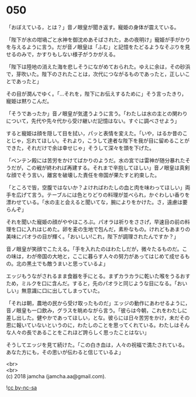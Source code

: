 #+OPTIONS: toc:nil
#+OPTIONS: \n:t

* 050

  「おぼえている，とは？」音ノ眼皇が聞き返す。寵姫の身体が震えている。

  「陛下が水の坩堝ごと水神を御沈めあそばされた，あの夜明け」寵姫が手がかりを与えるように言う。だが音ノ眼皇は「ふむ」と記憶をたどるようなそぶりを見せるのみで，かすりもしない様子がうかがえる。

  「陛下は陸地の消えた海を悲しそうにながめておられた。ゆえに余は，その砂浜で，芽吹いた。陛下のされたことは，次代につながるものであったと，正しいことであったと」

  その目が潤んでゆく。「…それを，陛下にお伝えするために」そう言ったきり，寵姫は黙りこんだ。

  「そうであったか」音ノ眼皇が気遣うように言う。「わたしは水の主との関わりについて，先代や先々代から受け継いだ記憶はない。すぐに調べさせよう」

  すると寵姫は顔を隠して目を拭い，パッと表情を変えた。「いや，はるか昔のことじゃ，忘れてほしい。それより，こうして達者な陛下を我が目に留めることができた，それだけで余は幸せじゃ」そうして深々を頭を下げた。

  「ベンテン殿には苦労をかけてばかりのようだ。水の宮では雷神が随分暴れたそうだが，この戦が終われば再建する。それまで辛抱してほしい」音ノ眼皇は真剣な顔でそう言い，離宮を破壊した責任を帝国が果たすと約束した。

  「ところで皆，空腹ではないか？よければわたしの血と肉を味わってほしい」両手を広げて言う。テーブルには色とりどりの料理が並べられ，かぐわしい香りを漂わせている。「水の主と会えると聞いてな，腕によりをかけた。さ，遠慮は要らんぞ」

  それを聞いた寵姫の顔がややほころぶ。パオラは祈りをささげ，早速目の前の料理を口に入れはじめた。卵を麦の生地で包んだ，素朴なもの。けれどもあまりの美味にパオラの目が輝く。「おいしい!これ，陛下が調理されたんですか？」

  音ノ眼皇が笑顔でこたえる。「手を入れたのはわたしだが，微々たるものだ。この味は，わが帝国の大地と，ここに暮らす人々の努力があってはじめて成せるもの。北の黒土でも敵うまいと思っているよ」

  エッジもうながされるまま食器を手にとる。まずカラカラに乾いた喉をうるおすため，ミルクを口に含んだ。すると，先のパオラと同じような目になる。「おいしい」無意識に口に出してしまっていた。

  「それは朝，農地の民から受け取ったものだ」エッジの動作にあわせるように，音ノ眼皇も一口飲み，グラスを眺めながら言う。「彼らは今朝，これをわたしに差し出した。健やかであってほしい，とな。彼らには日々苦労をかけ，未だその恩に報いていないというのに，わたしのことを思ってくれている。わたしはそんな人々の長であることをこれほど誇らしく思ったことはない」

  そうしてエッジを見て続けた。「この白き血は，人々の祝福で満たされている。あなた方にも，その思いが伝わると信じているよ」

  <br>
  <br>
  (c) 2018 jamcha (jamcha.aa@gmail.com).

  ![[https://i.creativecommons.org/l/by-nc-sa/4.0/88x31.png][cc by-nc-sa]]
